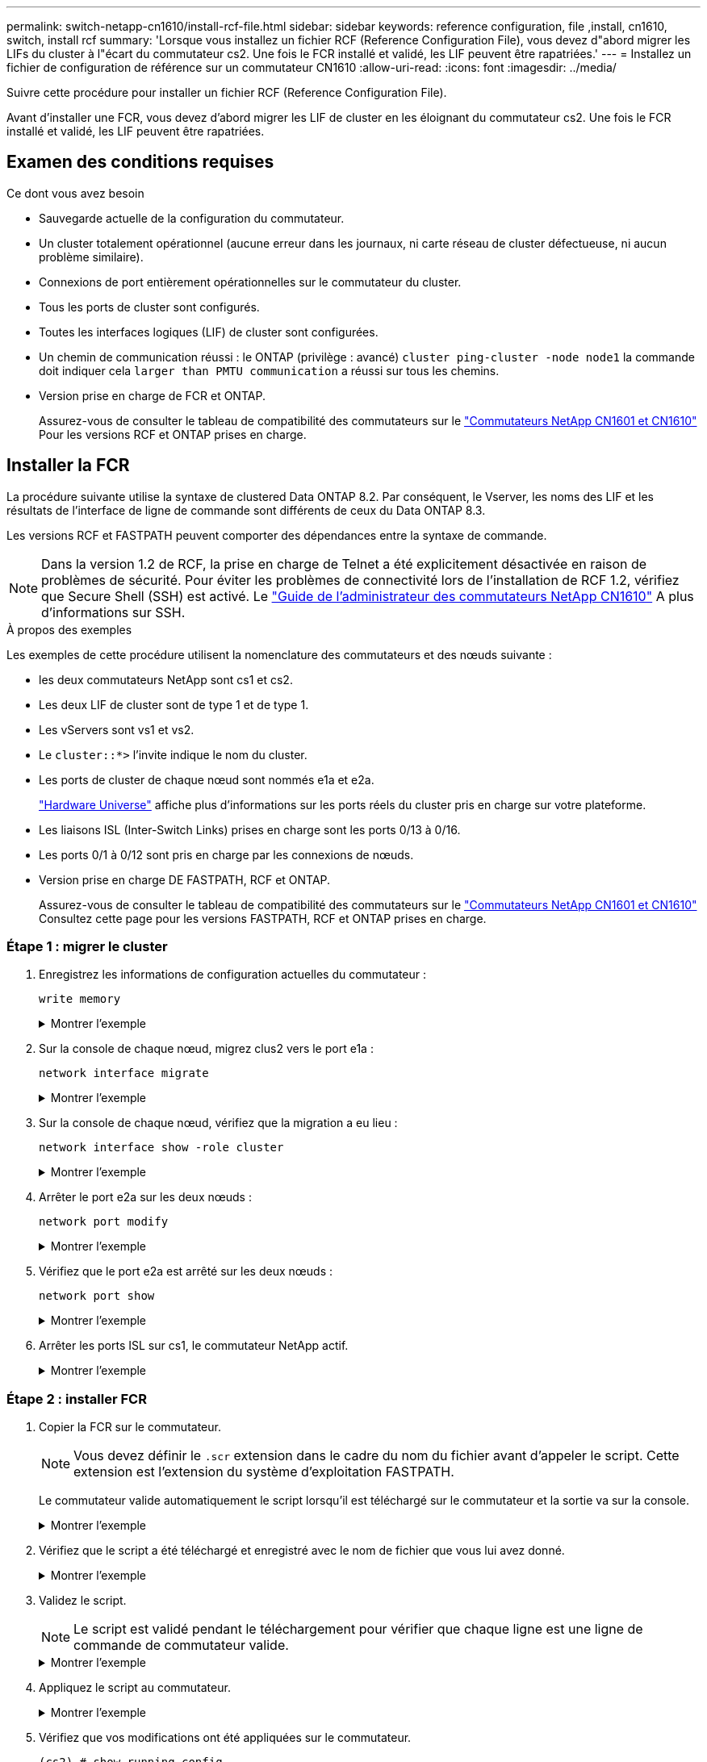 ---
permalink: switch-netapp-cn1610/install-rcf-file.html 
sidebar: sidebar 
keywords: reference configuration, file ,install, cn1610, switch, install rcf 
summary: 'Lorsque vous installez un fichier RCF (Reference Configuration File), vous devez d"abord migrer les LIFs du cluster à l"écart du commutateur cs2. Une fois le FCR installé et validé, les LIF peuvent être rapatriées.' 
---
= Installez un fichier de configuration de référence sur un commutateur CN1610
:allow-uri-read: 
:icons: font
:imagesdir: ../media/


[role="lead"]
Suivre cette procédure pour installer un fichier RCF (Reference Configuration File).

Avant d'installer une FCR, vous devez d'abord migrer les LIF de cluster en les éloignant du commutateur cs2. Une fois le FCR installé et validé, les LIF peuvent être rapatriées.



== Examen des conditions requises

.Ce dont vous avez besoin
* Sauvegarde actuelle de la configuration du commutateur.
* Un cluster totalement opérationnel (aucune erreur dans les journaux, ni carte réseau de cluster défectueuse, ni aucun problème similaire).
* Connexions de port entièrement opérationnelles sur le commutateur du cluster.
* Tous les ports de cluster sont configurés.
* Toutes les interfaces logiques (LIF) de cluster sont configurées.
* Un chemin de communication réussi : le ONTAP (privilège : avancé) `cluster ping-cluster -node node1` la commande doit indiquer cela `larger than PMTU communication` a réussi sur tous les chemins.
* Version prise en charge de FCR et ONTAP.
+
Assurez-vous de consulter le tableau de compatibilité des commutateurs sur le http://mysupport.netapp.com/NOW/download/software/cm_switches_ntap/["Commutateurs NetApp CN1601 et CN1610"^] Pour les versions RCF et ONTAP prises en charge.





== Installer la FCR

La procédure suivante utilise la syntaxe de clustered Data ONTAP 8.2. Par conséquent, le Vserver, les noms des LIF et les résultats de l'interface de ligne de commande sont différents de ceux du Data ONTAP 8.3.

Les versions RCF et FASTPATH peuvent comporter des dépendances entre la syntaxe de commande.


NOTE: Dans la version 1.2 de RCF, la prise en charge de Telnet a été explicitement désactivée en raison de problèmes de sécurité. Pour éviter les problèmes de connectivité lors de l'installation de RCF 1.2, vérifiez que Secure Shell (SSH) est activé. Le https://library.netapp.com/ecm/ecm_get_file/ECMP1117874["Guide de l'administrateur des commutateurs NetApp CN1610"^] A plus d'informations sur SSH.

.À propos des exemples
Les exemples de cette procédure utilisent la nomenclature des commutateurs et des nœuds suivante :

* les deux commutateurs NetApp sont cs1 et cs2.
* Les deux LIF de cluster sont de type 1 et de type 1.
* Les vServers sont vs1 et vs2.
* Le `cluster::*>` l'invite indique le nom du cluster.
* Les ports de cluster de chaque nœud sont nommés e1a et e2a.
+
https://hwu.netapp.com/["Hardware Universe"^] affiche plus d'informations sur les ports réels du cluster pris en charge sur votre plateforme.

* Les liaisons ISL (Inter-Switch Links) prises en charge sont les ports 0/13 à 0/16.
* Les ports 0/1 à 0/12 sont pris en charge par les connexions de nœuds.
* Version prise en charge DE FASTPATH, RCF et ONTAP.
+
Assurez-vous de consulter le tableau de compatibilité des commutateurs sur le http://mysupport.netapp.com/NOW/download/software/cm_switches_ntap/["Commutateurs NetApp CN1601 et CN1610"^] Consultez cette page pour les versions FASTPATH, RCF et ONTAP prises en charge.





=== Étape 1 : migrer le cluster

. Enregistrez les informations de configuration actuelles du commutateur :
+
`write memory`

+
.Montrer l'exemple
[%collapsible]
====
L'exemple suivant montre la configuration actuelle du commutateur enregistrée dans la configuration de démarrage (`startup-config`) fichier sur le commutateur cs2 :

[listing]
----
(cs2) # write memory
This operation may take a few minutes.
Management interfaces will not be available during this time.

Are you sure you want to save? (y/n) y

Config file 'startup-config' created successfully.

Configuration Saved!
----
====
. Sur la console de chaque nœud, migrez clus2 vers le port e1a :
+
`network interface migrate`

+
.Montrer l'exemple
[%collapsible]
====
[listing]
----
cluster::*> network interface migrate -vserver vs1 -lif clus2 -source-node node1 -destnode node1 -dest-port e1a

cluster::*> network interface migrate -vserver vs2 -lif clus2 -source-node node2 -destnode node2 -dest-port e1a
----
====
. Sur la console de chaque nœud, vérifiez que la migration a eu lieu :
+
`network interface show -role cluster`

+
.Montrer l'exemple
[%collapsible]
====
L'exemple suivant montre que clus2 a migré vers le port e1a sur les deux nœuds :

[listing]
----
cluster::*> network port show -role cluster
         clus1      up/up      10.10.10.1/16   node2    e1a     true
         clus2      up/up      10.10.10.2/16   node2    e1a     false
----
====
. Arrêter le port e2a sur les deux nœuds :
+
`network port modify`

+
.Montrer l'exemple
[%collapsible]
====
L'exemple suivant montre que le port e2a est arrêté sur les deux nœuds :

[listing]
----
cluster::*> network port modify -node node1 -port e2a -up-admin false
cluster::*> network port modify -node node2 -port e2a -up-admin false
----
====
. Vérifiez que le port e2a est arrêté sur les deux nœuds :
+
`network port show`

+
.Montrer l'exemple
[%collapsible]
====
[listing]
----
cluster::*> network port show -role cluster

                                  Auto-Negot  Duplex      Speed (Mbps)
Node   Port   Role     Link MTU   Admin/Oper  Admin/Oper  Admin/Oper
------ ------ -------- ---- ----- ----------- ----------  -----------
node1
       e1a    cluster  up   9000  true/true   full/full   auto/10000
       e2a    cluster  down 9000  true/true   full/full   auto/10000
node2
       e1a    cluster  up   9000  true/true   full/full   auto/10000
       e2a    cluster  down 9000  true/true   full/full   auto/10000
----
====
. Arrêter les ports ISL sur cs1, le commutateur NetApp actif.
+
.Montrer l'exemple
[%collapsible]
====
[listing]
----
(cs1) # configure
(cs1) (config) # interface 0/13-0/16
(cs1) (interface 0/13-0/16) # shutdown
(cs1) (interface 0/13-0/16) # exit
(cs1) (config) # exit
----
====




=== Étape 2 : installer FCR

. Copier la FCR sur le commutateur.
+

NOTE: Vous devez définir le `.scr` extension dans le cadre du nom du fichier avant d'appeler le script. Cette extension est l'extension du système d'exploitation FASTPATH.

+
Le commutateur valide automatiquement le script lorsqu'il est téléchargé sur le commutateur et la sortie va sur la console.

+
.Montrer l'exemple
[%collapsible]
====
[listing]
----
(cs2) # copy tftp://10.10.0.1/CN1610_CS_RCF_v1.1.txt nvram:script CN1610_CS_RCF_v1.1.scr

[the script is now displayed line by line]
Configuration script validated.
File transfer operation completed successfully.
----
====
. Vérifiez que le script a été téléchargé et enregistré avec le nom de fichier que vous lui avez donné.
+
.Montrer l'exemple
[%collapsible]
====
[listing]
----
(cs2) # script list
Configuration Script Name        Size(Bytes)
-------------------------------- -----------
running-config.scr               6960
CN1610_CS_RCF_v1.1.scr           2199

2 configuration script(s) found.
6038 Kbytes free.
----
====
. Validez le script.
+

NOTE: Le script est validé pendant le téléchargement pour vérifier que chaque ligne est une ligne de commande de commutateur valide.

+
.Montrer l'exemple
[%collapsible]
====
[listing]
----
(cs2) # script validate CN1610_CS_RCF_v1.1.scr
[the script is now displayed line by line]
Configuration script 'CN1610_CS_RCF_v1.1.scr' validated.
----
====
. Appliquez le script au commutateur.
+
.Montrer l'exemple
[%collapsible]
====
[listing]
----
(cs2) #script apply CN1610_CS_RCF_v1.1.scr

Are you sure you want to apply the configuration script? (y/n) y
[the script is now displayed line by line]...

Configuration script 'CN1610_CS_RCF_v1.1.scr' applied.
----
====
. Vérifiez que vos modifications ont été appliquées sur le commutateur.
+
[listing]
----
(cs2) # show running-config
----
+
L'exemple affiche le `running-config` fichier sur le commutateur. Vous devez comparer le fichier avec la FCR pour vérifier que les paramètres que vous avez définis sont ceux que vous attendez.

. Enregistrez les modifications.
. Réglez le `running-config` le fichier doit être le fichier standard.
+
.Montrer l'exemple
[%collapsible]
====
[listing]
----
(cs2) # write memory
This operation may take a few minutes.
Management interfaces will not be available during this time.

Are you sure you want to save? (y/n) y

Config file 'startup-config' created successfully.
----
====
. Redémarrez le commutateur et vérifiez que `running-config` le fichier est correct.
+
Une fois le redémarrage terminé, vous devez vous connecter et afficher `running-config` File, puis recherchez la description sur l'interface 3/64, qui est le label de version pour la FCR.

+
.Montrer l'exemple
[%collapsible]
====
[listing]
----
(cs2) # reload

The system has unsaved changes.
Would you like to save them now? (y/n) y


Config file 'startup-config' created successfully.
Configuration Saved!
System will now restart!
----
====
. Mettre les ports ISL sur cs1, le commutateur actif.
+
.Montrer l'exemple
[%collapsible]
====
[listing]
----
(cs1) # configure
(cs1) (config)# interface 0/13-0/16
(cs1) (Interface 0/13-0/16)# no shutdown
(cs1) (Interface 0/13-0/16)# exit
(cs1) (config)# exit
----
====
. Vérifiez que les liens ISL sont opérationnels.
+
`show port-channel 3/1`

+
Le champ État du lien doit indiquer `Up`.

+
.Montrer l'exemple
[%collapsible]
====
[listing]
----

(cs2) # show port-channel 3/1

Local Interface................................ 3/1
Channel Name................................... ISL-LAG
Link State..................................... Up
Admin Mode..................................... Enabled
Type........................................... Static
Load Balance Option............................ 7
(Enhanced hashing mode)

Mbr    Device/       Port      Port
Ports  Timeout       Speed     Active
------ ------------- --------- -------
0/13   actor/long    10G Full  True
       partner/long
0/14   actor/long    10G Full  True
       partner/long
0/15   actor/long    10G Full  True
       partner/long
0/16   actor/long    10G Full  True
       partner/long
----
====
. Ajouter le port cluster e2a sur les deux nœuds :
+
`network port modify`

+
.Montrer l'exemple
[%collapsible]
====
L'exemple suivant montre le port e2a en cours de démarrage sur les nœuds 1 et 2 :

[listing]
----
cluster::*> network port modify -node node1 -port e2a -up-admin true
cluster::*> network port modify -node node2 -port e2a -up-admin true
----
====




=== Étape 3 : validation de l'installation

. Vérifiez que le port e2a fonctionne sur les deux nœuds :
+
`network port show -_role cluster_`

+
.Montrer l'exemple
[%collapsible]
====
[listing]
----
cluster::*> network port show -role cluster

                                Auto-Negot  Duplex      Speed (Mbps)
Node   Port Role     Link MTU   Admin/Oper  Admin/Oper  Admin/Oper
------ ---- -------- ---- ----  ----------- ----------  ------------
node1
       e1a  cluster  up   9000  true/true   full/full   auto/10000
       e2a  cluster  up   9000  true/true   full/full   auto/10000
node2
       e1a  cluster  up   9000  true/true   full/full   auto/10000
       e2a  cluster  up   9000  true/true   full/full   auto/10000
----
====
. Sur les deux nœuds, revert clus2 associé au port e2a :
+
`network interface revert`

+
Il est possible que le LIF soit revert automatiquement, selon votre version de ONTAP.

+
.Montrer l'exemple
[%collapsible]
====
[listing]
----
cluster::*> network interface revert -vserver node1 -lif clus2
cluster::*> network interface revert -vserver node2 -lif clus2
----
====
. Vérifier que le LIF est déjà chez lui (`true`) sur les deux nœuds :
+
`network interface show -_role cluster_`

+
.Montrer l'exemple
[%collapsible]
====
[listing]
----
cluster::*> network interface show -role cluster

        Logical    Status     Network        Current  Current Is
Vserver Interface  Admin/Oper Address/Mask   Node     Port    Home
------- ---------- ---------- -------------- -------- ------- ----
vs1
        clus1      up/up      10.10.10.1/24  node1    e1a     true
        clus2      up/up      10.10.10.2/24  node1    e2a     true
vs2
        clus1      up/up      10.10.10.1/24  node2    e1a     true
        clus2      up/up      10.10.10.2/24  node2    e2a     true
----
====
. Afficher l'état des membres du nœud :
+
`cluster show`

+
.Montrer l'exemple
[%collapsible]
====
[listing]
----
cluster::> cluster show

Node           Health  Eligibility
-------------- ------- ------------
node1
               true    true
node2
               true    true
----
====
. Copiez le `running-config` vers le `startup-config` fichier lorsque vous êtes satisfait des versions du logiciel et des paramètres du commutateur.
+
.Montrer l'exemple
[%collapsible]
====
[listing]
----
(cs2) # write memory
This operation may take a few minutes.
Management interfaces will not be available during this time.

Are you sure you want to save? (y/n) y

Config file 'startup-config' created successfully.

Configuration Saved!
----
====
. Répéter les étapes précédentes pour installer la FCR sur l'autre commutateur, cs1.

